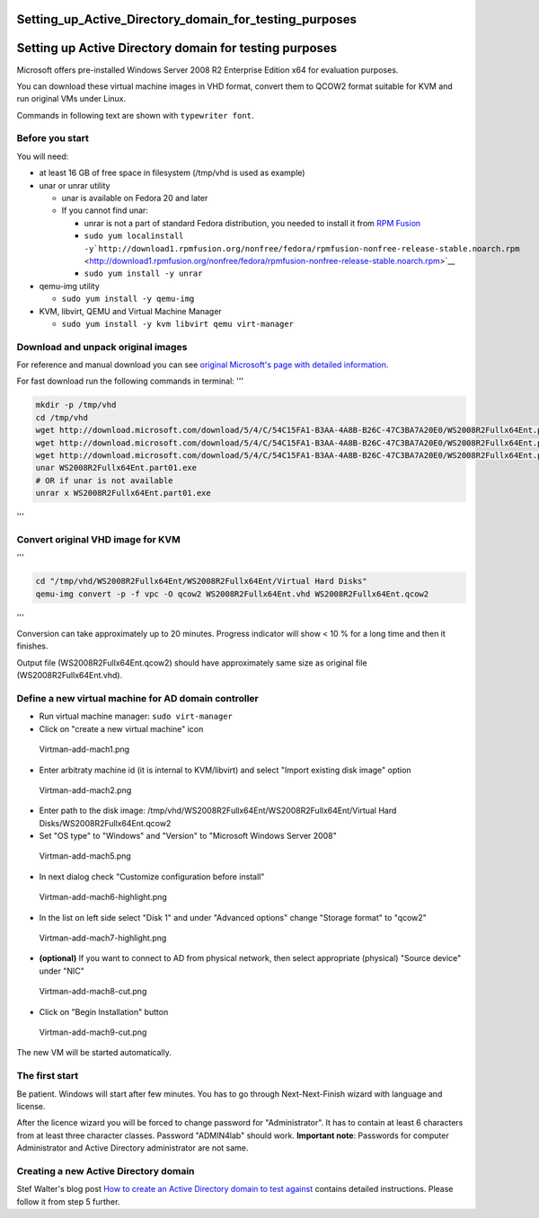 Setting_up_Active_Directory_domain_for_testing_purposes
=======================================================



Setting up Active Directory domain for testing purposes
=======================================================

Microsoft offers pre-installed Windows Server 2008 R2 Enterprise Edition
x64 for evaluation purposes.

You can download these virtual machine images in VHD format, convert
them to QCOW2 format suitable for KVM and run original VMs under Linux.

Commands in following text are shown with ``typewriter font``.



Before you start
----------------

You will need:

-  at least 16 GB of free space in filesystem (/tmp/vhd is used as
   example)
-  unar or unrar utility

   -  unar is available on Fedora 20 and later
   -  If you cannot find unar:

      -  unrar is not a part of standard Fedora distribution, you needed
         to install it from `RPM Fusion <http://rpmfusion.org/>`__
      -  ``sudo yum localinstall -y``\ ```http://download1.rpmfusion.org/nonfree/fedora/rpmfusion-nonfree-release-stable.noarch.rpm`` <http://download1.rpmfusion.org/nonfree/fedora/rpmfusion-nonfree-release-stable.noarch.rpm>`__
      -  ``sudo yum install -y unrar``

-  qemu-img utility

   -  ``sudo yum install -y qemu-img``

-  KVM, libvirt, QEMU and Virtual Machine Manager

   -  ``sudo yum install -y kvm libvirt qemu virt-manager``



Download and unpack original images
-----------------------------------

For reference and manual download you can see `original Microsoft's page
with detailed
information <http://www.microsoft.com/en-us/download/details.aspx?id=2227>`__.

For fast download run the following commands in terminal: '''

.. code-block:: text

   mkdir -p /tmp/vhd
   cd /tmp/vhd
   wget http://download.microsoft.com/download/5/4/C/54C15FA1-B3AA-4A8B-B26C-47C3BA7A20E0/WS2008R2Fullx64Ent.part01.exe
   wget http://download.microsoft.com/download/5/4/C/54C15FA1-B3AA-4A8B-B26C-47C3BA7A20E0/WS2008R2Fullx64Ent.part02.rar
   wget http://download.microsoft.com/download/5/4/C/54C15FA1-B3AA-4A8B-B26C-47C3BA7A20E0/WS2008R2Fullx64Ent.part03.rar
   unar WS2008R2Fullx64Ent.part01.exe
   # OR if unar is not available
   unrar x WS2008R2Fullx64Ent.part01.exe

'''



Convert original VHD image for KVM
----------------------------------

'''

.. code-block:: text

   cd "/tmp/vhd/WS2008R2Fullx64Ent/WS2008R2Fullx64Ent/Virtual Hard Disks"
   qemu-img convert -p -f vpc -O qcow2 WS2008R2Fullx64Ent.vhd WS2008R2Fullx64Ent.qcow2

'''

Conversion can take approximately up to 20 minutes. Progress indicator
will show < 10 % for a long time and then it finishes.

Output file (WS2008R2Fullx64Ent.qcow2) should have approximately same
size as original file (WS2008R2Fullx64Ent.vhd).



Define a new virtual machine for AD domain controller
-----------------------------------------------------

-  Run virtual machine manager: ``sudo virt-manager``
-  Click on "create a new virtual machine" icon

.. figure:: Virtman-add-mach1.png
   :alt: Virtman-add-mach1.png

   Virtman-add-mach1.png

-  Enter arbitraty machine id (it is internal to KVM/libvirt) and select
   "Import existing disk image" option

.. figure:: Virtman-add-mach2.png
   :alt: Virtman-add-mach2.png

   Virtman-add-mach2.png

-  Enter path to the disk image:
   /tmp/vhd/WS2008R2Fullx64Ent/WS2008R2Fullx64Ent/Virtual Hard Disks/WS2008R2Fullx64Ent.qcow2
-  Set "OS type" to "Windows" and "Version" to "Microsoft Windows Server
   2008"

.. figure:: Virtman-add-mach5.png
   :alt: Virtman-add-mach5.png

   Virtman-add-mach5.png

-  In next dialog check "Customize configuration before install"

.. figure:: Virtman-add-mach6-highlight.png
   :alt: Virtman-add-mach6-highlight.png

   Virtman-add-mach6-highlight.png

-  In the list on left side select "Disk 1" and under "Advanced options"
   change "Storage format" to "qcow2"

.. figure:: Virtman-add-mach7-highlight.png
   :alt: Virtman-add-mach7-highlight.png

   Virtman-add-mach7-highlight.png

-  **(optional)** If you want to connect to AD from physical network,
   then select appropriate (physical) "Source device" under "NIC"

.. figure:: Virtman-add-mach8-cut.png
   :alt: Virtman-add-mach8-cut.png

   Virtman-add-mach8-cut.png

-  Click on "Begin Installation" button

.. figure:: Virtman-add-mach9-cut.png
   :alt: Virtman-add-mach9-cut.png

   Virtman-add-mach9-cut.png

The new VM will be started automatically.



The first start
---------------

Be patient. Windows will start after few minutes. You has to go through
Next-Next-Finish wizard with language and license.

After the licence wizard you will be forced to change password for
"Administrator". It has to contain at least 6 characters from at least
three character classes. Password "ADMIN4lab" should work. **Important
note**: Passwords for computer Administrator and Active Directory
administrator are not same.



Creating a new Active Directory domain
--------------------------------------

Stef Walter's blog post `How to create an Active Directory domain to
test
against <http://stef.thewalter.net/how-to-create-active-directory-domain.html>`__
contains detailed instructions. Please follow it from step 5 further.